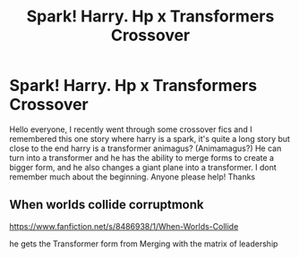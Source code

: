 #+TITLE: Spark! Harry. Hp x Transformers Crossover

* Spark! Harry. Hp x Transformers Crossover
:PROPERTIES:
:Author: baasum_
:Score: 5
:DateUnix: 1576039255.0
:DateShort: 2019-Dec-11
:FlairText: What's That Fic?
:END:
Hello everyone, I recently went through some crossover fics and I remembered this one story where harry is a spark, it's quite a long story but close to the end harry is a transformer animagus? (Animamagus?) He can turn into a transformer and he has the ability to merge forms to create a bigger form, and he also changes a giant plane into a transformer. I dont remember much about the beginning. Anyone please help! Thanks


** When worlds collide corruptmonk

[[https://www.fanfiction.net/s/8486938/1/When-Worlds-Collide]]

he gets the Transformer form from Merging with the matrix of leadership
:PROPERTIES:
:Author: elliwi
:Score: 1
:DateUnix: 1577013649.0
:DateShort: 2019-Dec-22
:END:
